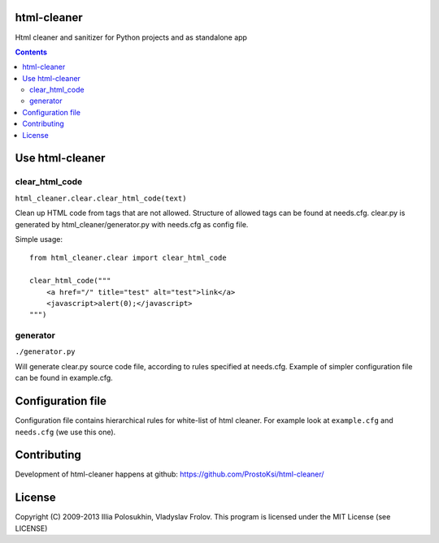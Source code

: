 ..   -*- mode: rst -*-

html-cleaner
===========

Html cleaner and sanitizer for Python projects and as standalone app

.. contents::

Use html-cleaner
==============

clear_html_code
~~~~~~~~~~~~~~~

``html_cleaner.clear.clear_html_code(text)``

Clean up HTML code from tags that are not allowed. Structure of allowed tags can be found at needs.cfg.
clear.py is generated by html_cleaner/generator.py with needs.cfg as config file.

Simple usage: ::
    
    from html_cleaner.clear import clear_html_code

    clear_html_code("""
        <a href="/" title="test" alt="test">link</a>
        <javascript>alert(0);</javascript>
    """)

generator
~~~~~~~~~

``./generator.py``

Will generate clear.py source code file, according to rules specified at needs.cfg.
Example of simpler configuration file can be found in example.cfg.

Configuration file
==================

Configuration file contains hierarchical rules for white-list of html cleaner.
For example look at ``example.cfg`` and ``needs.cfg`` (we use this one).

Contributing
============

Development of html-cleaner happens at github: https://github.com/ProstoKsi/html-cleaner/

License
============

Copyright (C) 2009-2013 Illia Polosukhin, Vladyslav Frolov.
This program is licensed under the MIT License (see LICENSE)

